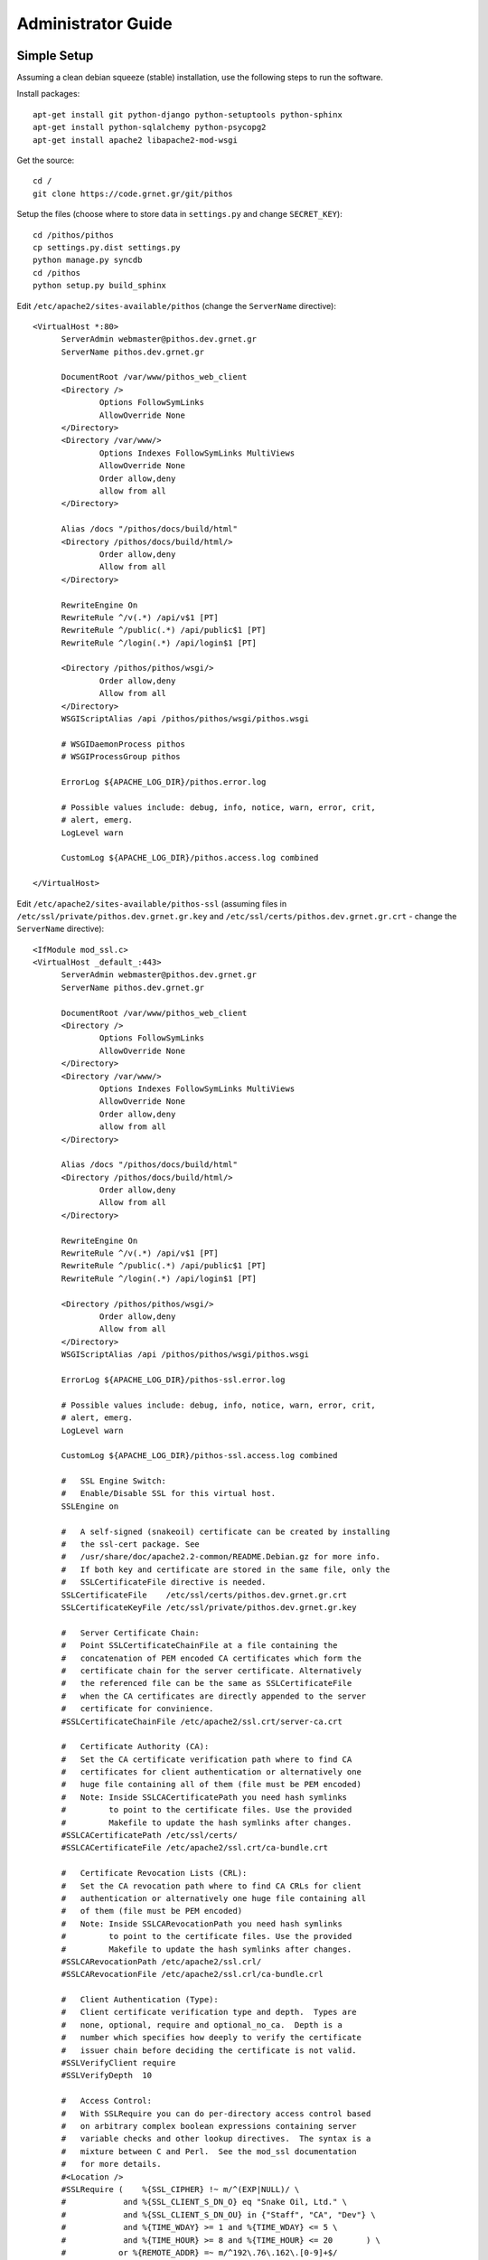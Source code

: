 Administrator Guide
===================

Simple Setup
------------

Assuming a clean debian squeeze (stable) installation, use the following steps to run the software.

Install packages::

  apt-get install git python-django python-setuptools python-sphinx
  apt-get install python-sqlalchemy python-psycopg2
  apt-get install apache2 libapache2-mod-wsgi

Get the source::

  cd /
  git clone https://code.grnet.gr/git/pithos

Setup the files (choose where to store data in ``settings.py`` and change ``SECRET_KEY``)::

  cd /pithos/pithos
  cp settings.py.dist settings.py
  python manage.py syncdb
  cd /pithos
  python setup.py build_sphinx

Edit ``/etc/apache2/sites-available/pithos`` (change the ``ServerName`` directive)::

  <VirtualHost *:80>
	ServerAdmin webmaster@pithos.dev.grnet.gr
	ServerName pithos.dev.grnet.gr

	DocumentRoot /var/www/pithos_web_client
	<Directory />
		Options FollowSymLinks
		AllowOverride None
	</Directory>
	<Directory /var/www/>
		Options Indexes FollowSymLinks MultiViews
		AllowOverride None
		Order allow,deny
		allow from all
	</Directory>

	Alias /docs "/pithos/docs/build/html"
	<Directory /pithos/docs/build/html/>
		Order allow,deny
		Allow from all
	</Directory>

	RewriteEngine On
	RewriteRule ^/v(.*) /api/v$1 [PT]
	RewriteRule ^/public(.*) /api/public$1 [PT]
	RewriteRule ^/login(.*) /api/login$1 [PT]

	<Directory /pithos/pithos/wsgi/>
		Order allow,deny
		Allow from all
	</Directory>
	WSGIScriptAlias /api /pithos/pithos/wsgi/pithos.wsgi

	# WSGIDaemonProcess pithos
	# WSGIProcessGroup pithos

	ErrorLog ${APACHE_LOG_DIR}/pithos.error.log

	# Possible values include: debug, info, notice, warn, error, crit,
	# alert, emerg.
	LogLevel warn

	CustomLog ${APACHE_LOG_DIR}/pithos.access.log combined

  </VirtualHost>

Edit ``/etc/apache2/sites-available/pithos-ssl`` (assuming files in ``/etc/ssl/private/pithos.dev.grnet.gr.key`` and ``/etc/ssl/certs/pithos.dev.grnet.gr.crt`` - change the ``ServerName`` directive)::

  <IfModule mod_ssl.c>
  <VirtualHost _default_:443>
	ServerAdmin webmaster@pithos.dev.grnet.gr
	ServerName pithos.dev.grnet.gr

	DocumentRoot /var/www/pithos_web_client
	<Directory />
		Options FollowSymLinks
		AllowOverride None
	</Directory>
	<Directory /var/www/>
		Options Indexes FollowSymLinks MultiViews
		AllowOverride None
		Order allow,deny
		allow from all
	</Directory>

	Alias /docs "/pithos/docs/build/html"
	<Directory /pithos/docs/build/html/>
		Order allow,deny
		Allow from all
	</Directory>

	RewriteEngine On
	RewriteRule ^/v(.*) /api/v$1 [PT]
	RewriteRule ^/public(.*) /api/public$1 [PT]
	RewriteRule ^/login(.*) /api/login$1 [PT]

        <Directory /pithos/pithos/wsgi/>
                Order allow,deny
                Allow from all
        </Directory>
        WSGIScriptAlias /api /pithos/pithos/wsgi/pithos.wsgi

	ErrorLog ${APACHE_LOG_DIR}/pithos-ssl.error.log

	# Possible values include: debug, info, notice, warn, error, crit,
	# alert, emerg.
	LogLevel warn

	CustomLog ${APACHE_LOG_DIR}/pithos-ssl.access.log combined

	#   SSL Engine Switch:
	#   Enable/Disable SSL for this virtual host.
	SSLEngine on

	#   A self-signed (snakeoil) certificate can be created by installing
	#   the ssl-cert package. See
	#   /usr/share/doc/apache2.2-common/README.Debian.gz for more info.
	#   If both key and certificate are stored in the same file, only the
	#   SSLCertificateFile directive is needed.
	SSLCertificateFile    /etc/ssl/certs/pithos.dev.grnet.gr.crt
	SSLCertificateKeyFile /etc/ssl/private/pithos.dev.grnet.gr.key

	#   Server Certificate Chain:
	#   Point SSLCertificateChainFile at a file containing the
	#   concatenation of PEM encoded CA certificates which form the
	#   certificate chain for the server certificate. Alternatively
	#   the referenced file can be the same as SSLCertificateFile
	#   when the CA certificates are directly appended to the server
	#   certificate for convinience.
	#SSLCertificateChainFile /etc/apache2/ssl.crt/server-ca.crt

	#   Certificate Authority (CA):
	#   Set the CA certificate verification path where to find CA
	#   certificates for client authentication or alternatively one
	#   huge file containing all of them (file must be PEM encoded)
	#   Note: Inside SSLCACertificatePath you need hash symlinks
	#         to point to the certificate files. Use the provided
	#         Makefile to update the hash symlinks after changes.
	#SSLCACertificatePath /etc/ssl/certs/
	#SSLCACertificateFile /etc/apache2/ssl.crt/ca-bundle.crt

	#   Certificate Revocation Lists (CRL):
	#   Set the CA revocation path where to find CA CRLs for client
	#   authentication or alternatively one huge file containing all
	#   of them (file must be PEM encoded)
	#   Note: Inside SSLCARevocationPath you need hash symlinks
	#         to point to the certificate files. Use the provided
	#         Makefile to update the hash symlinks after changes.
	#SSLCARevocationPath /etc/apache2/ssl.crl/
	#SSLCARevocationFile /etc/apache2/ssl.crl/ca-bundle.crl

	#   Client Authentication (Type):
	#   Client certificate verification type and depth.  Types are
	#   none, optional, require and optional_no_ca.  Depth is a
	#   number which specifies how deeply to verify the certificate
	#   issuer chain before deciding the certificate is not valid.
	#SSLVerifyClient require
	#SSLVerifyDepth  10

	#   Access Control:
	#   With SSLRequire you can do per-directory access control based
	#   on arbitrary complex boolean expressions containing server
	#   variable checks and other lookup directives.  The syntax is a
	#   mixture between C and Perl.  See the mod_ssl documentation
	#   for more details.
	#<Location />
	#SSLRequire (    %{SSL_CIPHER} !~ m/^(EXP|NULL)/ \
	#            and %{SSL_CLIENT_S_DN_O} eq "Snake Oil, Ltd." \
	#            and %{SSL_CLIENT_S_DN_OU} in {"Staff", "CA", "Dev"} \
	#            and %{TIME_WDAY} >= 1 and %{TIME_WDAY} <= 5 \
	#            and %{TIME_HOUR} >= 8 and %{TIME_HOUR} <= 20       ) \
	#           or %{REMOTE_ADDR} =~ m/^192\.76\.162\.[0-9]+$/
	#</Location>

	#   SSL Engine Options:
	#   Set various options for the SSL engine.
	#   o FakeBasicAuth:
	#     Translate the client X.509 into a Basic Authorisation.  This means that
	#     the standard Auth/DBMAuth methods can be used for access control.  The
	#     user name is the `one line' version of the client's X.509 certificate.
	#     Note that no password is obtained from the user. Every entry in the user
	#     file needs this password: `xxj31ZMTZzkVA'.
	#   o ExportCertData:
	#     This exports two additional environment variables: SSL_CLIENT_CERT and
	#     SSL_SERVER_CERT. These contain the PEM-encoded certificates of the
	#     server (always existing) and the client (only existing when client
	#     authentication is used). This can be used to import the certificates
	#     into CGI scripts.
	#   o StdEnvVars:
	#     This exports the standard SSL/TLS related `SSL_*' environment variables.
	#     Per default this exportation is switched off for performance reasons,
	#     because the extraction step is an expensive operation and is usually
	#     useless for serving static content. So one usually enables the
	#     exportation for CGI and SSI requests only.
	#   o StrictRequire:
	#     This denies access when "SSLRequireSSL" or "SSLRequire" applied even
	#     under a "Satisfy any" situation, i.e. when it applies access is denied
	#     and no other module can change it.
	#   o OptRenegotiate:
	#     This enables optimized SSL connection renegotiation handling when SSL
	#     directives are used in per-directory context.
	#SSLOptions +FakeBasicAuth +ExportCertData +StrictRequire
	<FilesMatch "\.(cgi|shtml|phtml|php)$">
		SSLOptions +StdEnvVars
	</FilesMatch>
	<Directory /usr/lib/cgi-bin>
		SSLOptions +StdEnvVars
	</Directory>

	#   SSL Protocol Adjustments:
	#   The safe and default but still SSL/TLS standard compliant shutdown
	#   approach is that mod_ssl sends the close notify alert but doesn't wait for
	#   the close notify alert from client. When you need a different shutdown
	#   approach you can use one of the following variables:
	#   o ssl-unclean-shutdown:
	#     This forces an unclean shutdown when the connection is closed, i.e. no
	#     SSL close notify alert is send or allowed to received.  This violates
	#     the SSL/TLS standard but is needed for some brain-dead browsers. Use
	#     this when you receive I/O errors because of the standard approach where
	#     mod_ssl sends the close notify alert.
	#   o ssl-accurate-shutdown:
	#     This forces an accurate shutdown when the connection is closed, i.e. a
	#     SSL close notify alert is send and mod_ssl waits for the close notify
	#     alert of the client. This is 100% SSL/TLS standard compliant, but in
	#     practice often causes hanging connections with brain-dead browsers. Use
	#     this only for browsers where you know that their SSL implementation
	#     works correctly.
	#   Notice: Most problems of broken clients are also related to the HTTP
	#   keep-alive facility, so you usually additionally want to disable
	#   keep-alive for those clients, too. Use variable "nokeepalive" for this.
	#   Similarly, one has to force some clients to use HTTP/1.0 to workaround
	#   their broken HTTP/1.1 implementation. Use variables "downgrade-1.0" and
	#   "force-response-1.0" for this.
	BrowserMatch "MSIE [2-6]" \
		nokeepalive ssl-unclean-shutdown \
		downgrade-1.0 force-response-1.0
	# MSIE 7 and newer should be able to use keepalive
	BrowserMatch "MSIE [17-9]" ssl-unclean-shutdown

  </VirtualHost>
  </IfModule>

Configure and run apache::

  a2enmod ssl
  a2enmod rewrite
  a2dissite default
  a2ensite pithos
  a2ensite pithos-ssl
  mkdir /var/www/pithos
  mkdir /var/www/pithos_web_client
  /etc/init.d/apache2 restart

Useful alias to add in ``~/.bashrc``::

  alias pithos-sync='cd /pithos && git pull && python setup.py build_sphinx && /etc/init.d/apache2 restart'

Shibboleth Setup
----------------

Install package::

  apt-get install libapache2-mod-shib2

Setup the files in ``/etc/shibboleth``.

Add in ``/etc/apache2/sites-available/pithos`` and ``/etc/apache2/sites-available/pithos-ssl``::

	ShibConfig /etc/shibboleth/shibboleth2.xml
	Alias      /shibboleth-sp /usr/share/shibboleth 

	<Location /api/login>
		AuthType shibboleth
		ShibRequireSession On
		ShibUseHeaders On
		require valid-user
	</Location>

Configure and run apache::

  a2enmod shib2
  /etc/init.d/apache2 restart
  /etc/init.d/shibd restart

MySQL Setup
-----------

If using MySQL instead of SQLite for the database engine, consider the following.

Server side::

  apt-get install mysql-server

Edit ``/etc/mysql/my.cnf`` to allow network connections and restart the server.

Create database and user::

  CREATE DATABASE pithos;
  GRANT ALL ON pithos.* TO pithos@localhost IDENTIFIED BY 'password';
  GRANT ALL ON pithos.* TO pithos@'%' IDENTIFIED BY 'password';

Client side::

  apt-get install mysql-client

It helps to create a ``~/.my.cnf`` file, for automatically connecting to the server::

  [client]
  user = pithos
  password = 'password'
  host = pithos-storage.dev.grnet.gr

  [mysql]
  database = pithos

PostgreSQL Setup
----------------

If using PostgreSQL instead of SQLite for the database engine, consider the following.

Server side::

  apt-get install postgresql

Edit ``/etc/postgresql/8.4/main/postgresql.conf`` and ``/etc/postgresql/8.4/main/pg_hba.conf`` to allow network connections and restart the server.

Create database and user::

  CREATE DATABASE pithos WITH ENCODING 'UTF8' LC_COLLATE='C' LC_CTYPE='C' TEMPLATE=template0;
  CREATE USER pithos WITH PASSWORD 'password';
  GRANT ALL PRIVILEGES ON DATABASE pithos TO pithos;

Client side::

  apt-get install postgresql-client

It helps to create a ``~/.pgpass`` file, for automatically passing the password to the server::

  pithos-storage.dev.grnet.gr:5432:pithos:pithos:password

Connect with::

  psql -h pithos-storage.dev.grnet.gr -U pithos

